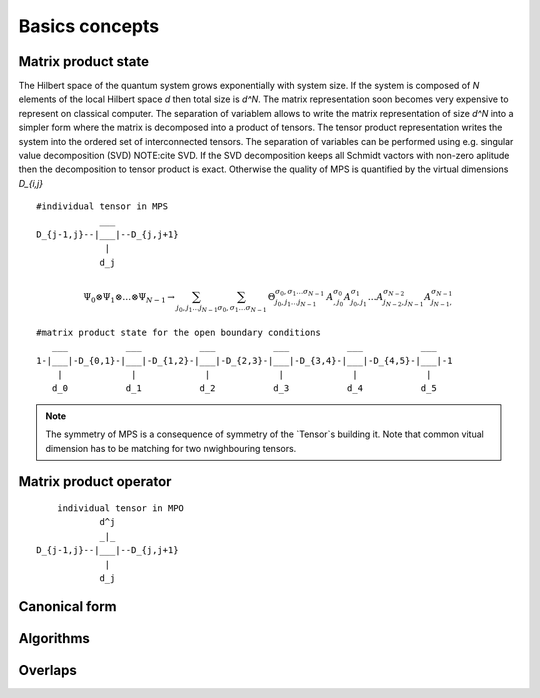 Basics concepts
===============


Matrix product state
--------------------

The Hilbert space of the quantum system grows exponentially with system size. If the system is composed of `N` elements of the local Hilbert space `d` then total size is `d^N`. 
The matrix representation soon becomes very expensive to represent on classical computer. The separation of variablem allows to write the matrix representation of size `d^N` into a simpler form where the matrix is decomposed into a product of tensors.
The tensor product representation writes the system into the ordered set of interconnected tensors. 
The separation of variables can be performed using e.g. singular value decomposition (SVD) NOTE:cite SVD.
If the SVD decomposition keeps all Schmidt vactors with non-zero aplitude then the decomposition to tensor product is exact. Otherwise the quality of MPS is quantified by the virtual dimensions `D_{i,j}`

::

    #individual tensor in MPS
                ___
    D_{j-1,j}--|___|--D_{j,j+1}
                 |
                d_j


.. math::

    \Psi_0 \otimes \Psi_1 \otimes \dots \otimes \Psi_{N-1} \rightarrow \sum_{j_0,j_1\dots j_{N-1}} \sum_{\sigma_0,\sigma_1\dots \sigma_{N-1}} \, \Theta_{j_0,j_1\dots j_{N-1}}^{\sigma_0,\sigma_1\dots \sigma_{N-1}} \, A^{\sigma_0}_{,j_0} A^{\sigma_1}_{j_0,j_1} \dots A^{\sigma_{N-2}}_{j_{N-2},j_{N-1}} A^{\sigma_{N-1}}_{j_{N-1},}


::

        #matrix product state for the open boundary conditions 
           ___           ___           ___           ___           ___           ___  
        1-|___|-D_{0,1}-|___|-D_{1,2}-|___|-D_{2,3}-|___|-D_{3,4}-|___|-D_{4,5}-|___|-1
            |             |             |             |             |             |   
           d_0           d_1           d_2           d_3           d_4           d_5


.. note::
        The symmetry of MPS is a consequence of symmetry of the `Tensor`s building it. Note that common vitual dimension has to be matching for two nwighbouring tensors. 


Matrix product operator
-----------------------

::

        individual tensor in MPO
                d^j
                _|_
    D_{j-1,j}--|___|--D_{j,j+1}
                 |
                d_j


Canonical form 
---------------

Algorithms
----------

Overlaps
----------
